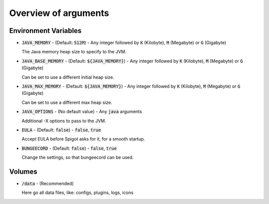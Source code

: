 .. _arguments-overview:

=====================
Overview of arguments
=====================

Environment Variables
=====================

- :code:`JAVA_MEMORY` - (Default: :code:`512M`) - Any integer followed by :code:`K` (Kilobyte),
  :code:`M` (Megabyte) or :code:`G` (Gigabyte)

  The Java memory heap size to specify to the JVM.

- :code:`JAVA_BASE_MEMORY` - (Default: :code:`${JAVA_MEMORY}`) - Any integer followed by :code:`K`
  (Kilobyte), :code:`M` (Megabyte) or :code:`G` (Gigabyte)

  Can be set to use a different initial heap size.

- :code:`JAVA_MAX_MEMORY` - (Default: :code:`${JAVA_MEMORY}`) - Any integer followed by :code:`K`
  (Kilobyte), :code:`M` (Megabyte) or :code:`G` (Gigabyte)

  Can be set to use a different max heap size.

- :code:`JAVA_OPTIONS` - (No default value) - Any :code:`java` arguments

  Additional -X options to pass to the JVM.

- :code:`EULA` - (Default: :code:`false`) - :code:`false`, :code:`true`

  Accept EULA before Spigot asks for it, for a smooth startup.

- :code:`BUNGEECORD` - (Default: :code:`false`) - :code:`false`, :code:`true`

  Change the settings, so that bungeecord can be used.

Volumes
=====================

- :code:`/data` - (Recommended)

  Here go all data files, like: configs, plugins, logs, icons
